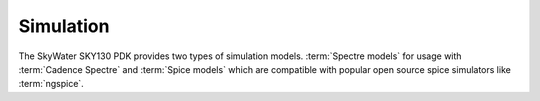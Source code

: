 Simulation
##########

The SkyWater SKY130 PDK provides two types of simulation models.
:term:`Spectre models` for usage with :term:`Cadence Spectre` and :term:`Spice models` which are compatible with
popular open source spice simulators like :term:`ngspice`.

.. TODO::
    With Cadence Spectre

.. TODO::
    With ngspice

.. TODO::
    With your design flow?
